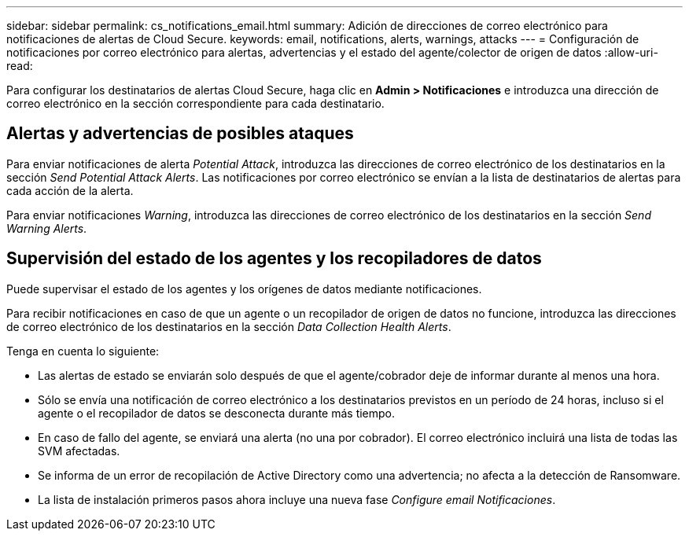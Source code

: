---
sidebar: sidebar 
permalink: cs_notifications_email.html 
summary: Adición de direcciones de correo electrónico para notificaciones de alertas de Cloud Secure. 
keywords: email, notifications, alerts, warnings, attacks 
---
= Configuración de notificaciones por correo electrónico para alertas, advertencias y el estado del agente/colector de origen de datos
:allow-uri-read: 


[role="lead"]
Para configurar los destinatarios de alertas Cloud Secure, haga clic en *Admin > Notificaciones* e introduzca una dirección de correo electrónico en la sección correspondiente para cada destinatario.



== Alertas y advertencias de posibles ataques

Para enviar notificaciones de alerta _Potential Attack_, introduzca las direcciones de correo electrónico de los destinatarios en la sección _Send Potential Attack Alerts_. Las notificaciones por correo electrónico se envían a la lista de destinatarios de alertas para cada acción de la alerta.

Para enviar notificaciones _Warning_, introduzca las direcciones de correo electrónico de los destinatarios en la sección _Send Warning Alerts_.



== Supervisión del estado de los agentes y los recopiladores de datos

Puede supervisar el estado de los agentes y los orígenes de datos mediante notificaciones.

Para recibir notificaciones en caso de que un agente o un recopilador de origen de datos no funcione, introduzca las direcciones de correo electrónico de los destinatarios en la sección _Data Collection Health Alerts_.

Tenga en cuenta lo siguiente:

* Las alertas de estado se enviarán solo después de que el agente/cobrador deje de informar durante al menos una hora.
* Sólo se envía una notificación de correo electrónico a los destinatarios previstos en un período de 24 horas, incluso si el agente o el recopilador de datos se desconecta durante más tiempo.
* En caso de fallo del agente, se enviará una alerta (no una por cobrador). El correo electrónico incluirá una lista de todas las SVM afectadas.
* Se informa de un error de recopilación de Active Directory como una advertencia; no afecta a la detección de Ransomware.
* La lista de instalación primeros pasos ahora incluye una nueva fase _Configure email Notificaciones_.

